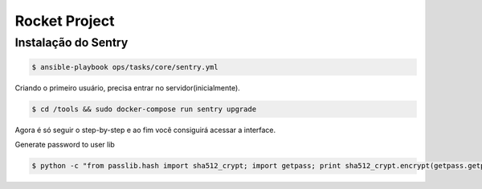 Rocket Project
==============


Instalação do Sentry
--------------------

.. code-block:: shell
    $ cd ansible 

.. code-block:: shell
    
   $ ansible-playbook ops/tasks/core/sentry.yml

Criando o primeiro usuário, precisa entrar no servidor(inicialmente).

.. code-block:: shell

    $ cd /tools && sudo docker-compose run sentry upgrade

Agora é só seguir o step-by-step e ao fim você consiguirá acessar a interface.

Generate password to user lib

.. code-block:: python

    $ python -c "from passlib.hash import sha512_crypt; import getpass; print sha512_crypt.encrypt(getpass.getpass())"

